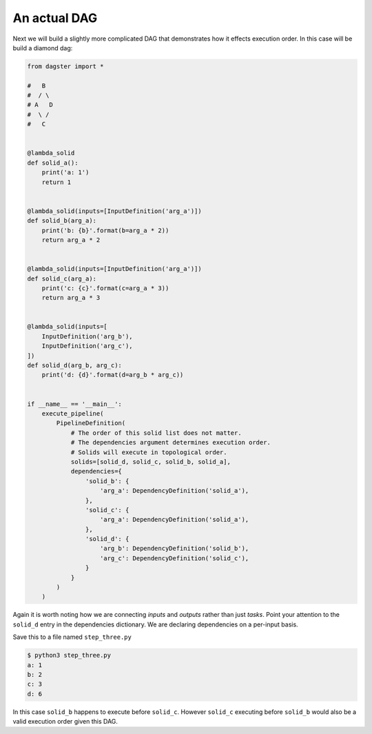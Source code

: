 An actual DAG
-------------

Next we will build a slightly more complicated DAG that demonstrates how it
effects execution order. In this case will be build a diamond dag:

.. code-block:: python

    from dagster import *

    #   B
    #  / \
    # A   D
    #  \ /
    #   C


    @lambda_solid
    def solid_a():
        print('a: 1')
        return 1


    @lambda_solid(inputs=[InputDefinition('arg_a')])
    def solid_b(arg_a):
        print('b: {b}'.format(b=arg_a * 2))
        return arg_a * 2


    @lambda_solid(inputs=[InputDefinition('arg_a')])
    def solid_c(arg_a):
        print('c: {c}'.format(c=arg_a * 3))
        return arg_a * 3


    @lambda_solid(inputs=[
        InputDefinition('arg_b'),
        InputDefinition('arg_c'),
    ])
    def solid_d(arg_b, arg_c):
        print('d: {d}'.format(d=arg_b * arg_c))


    if __name__ == '__main__':
        execute_pipeline(
            PipelineDefinition(
                # The order of this solid list does not matter.
                # The dependencies argument determines execution order.
                # Solids will execute in topological order.
                solids=[solid_d, solid_c, solid_b, solid_a],
                dependencies={
                    'solid_b': {
                        'arg_a': DependencyDefinition('solid_a'),
                    },
                    'solid_c': {
                        'arg_a': DependencyDefinition('solid_a'),
                    },
                    'solid_d': {
                        'arg_b': DependencyDefinition('solid_b'),
                        'arg_c': DependencyDefinition('solid_c'),
                    }
                }
            )
        )

Again it is worth noting how we are connecting *inputs* and *outputs* rather than just *tasks*.
Point your attention to the ``solid_d`` entry in the dependencies dictionary. We are declaring
dependencies on a per-input basis.

Save this to a file named ``step_three.py``

.. code-block:: sh

    $ python3 step_three.py
    a: 1
    b: 2
    c: 3
    d: 6

In this case ``solid_b`` happens to execute before ``solid_c``. However ``solid_c`` executing
before ``solid_b`` would also be a valid execution order given this DAG.
